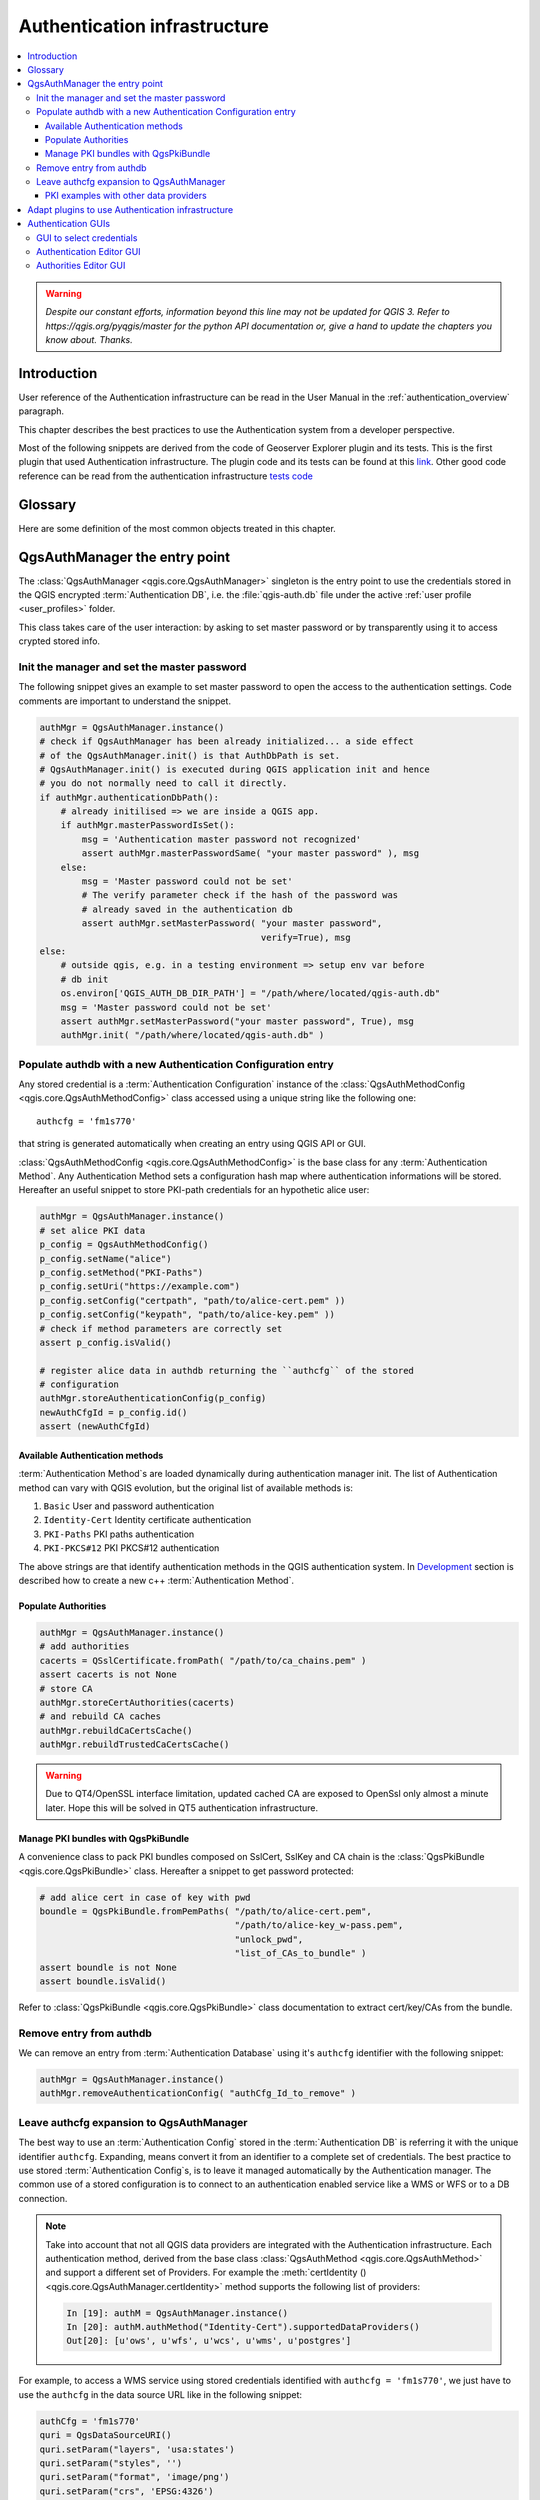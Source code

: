.. only:: html

   |updatedisclaimer|

.. index:: Plugins; Developing, Python; Authentication infrastructure

.. highlight:: python
   :linenothreshold: 5

.. _Authentication_Infrastructure:

*****************************
Authentication infrastructure
*****************************
.. contents::
   :local:

.. warning:: |outofdate|

.. _Authentication_Introduction:

Introduction
============

User reference of the Authentication infrastructure can be read
in the  User Manual in the :ref:`authentication_overview` paragraph.

This chapter describes the best practices to use the Authentication system from
a developer perspective.

Most of the following snippets are derived from the code of Geoserver Explorer
plugin and its tests. This is the first plugin that used Authentication
infrastructure. The plugin code and its tests can be found at this
`link <https://github.com/boundlessgeo/qgis-geoserver-plugin>`_.
Other good code reference can be read from the authentication infrastructure
`tests code <https://github.com/qgis/QGIS/blob/master/tests/src/python/test_qgsauthsystem.py>`_


.. _Authentication_manager_glossary:

Glossary
========

Here are some definition of the most common objects treated in this chapter.

.. glossary::

  Master Password
    Password to allow access and decrypt credential stored in the QGIS
    Authentication DB

  Authentication Database
    A :term:`Master Password` crypted sqlite db :file`qgis-auth.db`
    where :term:`Authentication Configuration` are stored. e.g user/password,
    personal certificates and keys, Certificate Authorities

  Authentication DB
    :term:`Authentication Database`

  Authentication Configuration
    A set of authentication data depending on :term:`Authentication Method`.
    e.g Basic authentication method stores the couple of user/password.

  Authentication config
    :term:`Authentication Configuration`

  Authentication Method
    A specific method used to get authenticated. Each method has its own
    protocol used to gain the authenticated level. Each method is implemented
    as shared library loaded dynamically during QGIS authentication
    infrastructure init.


.. _QgsAuthManager_the_entry_point:

QgsAuthManager the entry point
==============================

The :class:`QgsAuthManager <qgis.core.QgsAuthManager>` singleton
is the entry point to use the credentials stored in the QGIS encrypted
:term:`Authentication DB`, i.e. the :file:`qgis-auth.db` file under the
active :ref:`user profile <user_profiles>` folder.

This class takes care of the user interaction: by asking to set master
password or by transparently using it to access crypted stored info.

.. _Init_manager_and_set_master_password:

Init the manager and set the master password
---------------------------------------------

The following snippet gives an example to set master password to open the
access to the authentication settings. Code comments are important to
understand the snippet.

.. code-block:: python

  authMgr = QgsAuthManager.instance()
  # check if QgsAuthManager has been already initialized... a side effect
  # of the QgsAuthManager.init() is that AuthDbPath is set.
  # QgsAuthManager.init() is executed during QGIS application init and hence
  # you do not normally need to call it directly.
  if authMgr.authenticationDbPath():
      # already initilised => we are inside a QGIS app.
      if authMgr.masterPasswordIsSet():
          msg = 'Authentication master password not recognized'
          assert authMgr.masterPasswordSame( "your master password" ), msg
      else:
          msg = 'Master password could not be set'
          # The verify parameter check if the hash of the password was
          # already saved in the authentication db
          assert authMgr.setMasterPassword( "your master password",
                                            verify=True), msg
  else:
      # outside qgis, e.g. in a testing environment => setup env var before
      # db init
      os.environ['QGIS_AUTH_DB_DIR_PATH'] = "/path/where/located/qgis-auth.db"
      msg = 'Master password could not be set'
      assert authMgr.setMasterPassword("your master password", True), msg
      authMgr.init( "/path/where/located/qgis-auth.db" )


.. _Populate_authdb_with_a_new_Auth_entry:

Populate authdb with a new Authentication Configuration entry
-------------------------------------------------------------

Any stored credential is a :term:`Authentication Configuration` instance of the
:class:`QgsAuthMethodConfig <qgis.core.QgsAuthMethodConfig>`
class accessed using a unique string like the following one::

  authcfg = 'fm1s770'

that string is generated automatically when creating an entry using QGIS API or
GUI.

:class:`QgsAuthMethodConfig <qgis.core.QgsAuthMethodConfig>` is the base class
for any :term:`Authentication Method`.
Any Authentication Method sets a configuration hash map where authentication
informations will be stored. Hereafter an useful snippet to store PKI-path
credentials for an hypothetic alice user:

.. code-block:: python

  authMgr = QgsAuthManager.instance()
  # set alice PKI data
  p_config = QgsAuthMethodConfig()
  p_config.setName("alice")
  p_config.setMethod("PKI-Paths")
  p_config.setUri("https://example.com")
  p_config.setConfig("certpath", "path/to/alice-cert.pem" ))
  p_config.setConfig("keypath", "path/to/alice-key.pem" ))
  # check if method parameters are correctly set
  assert p_config.isValid()

  # register alice data in authdb returning the ``authcfg`` of the stored
  # configuration
  authMgr.storeAuthenticationConfig(p_config)
  newAuthCfgId = p_config.id()
  assert (newAuthCfgId)

.. _Available_Auth_methods:

Available Authentication methods
................................

:term:`Authentication Method`\s are loaded dynamically during authentication
manager init. The list of Authentication method can vary with QGIS evolution,
but the original list of available methods is:

#. ``Basic`` User and password authentication
#. ``Identity-Cert`` Identity certificate authentication
#. ``PKI-Paths`` PKI paths authentication
#. ``PKI-PKCS#12`` PKI PKCS#12 authentication

The above strings are that identify authentication methods in the QGIS
authentication system.
In `Development <https://www.qgis.org/en/site/getinvolved/development/index.html>`_
section is described how to create a new c++ :term:`Authentication Method`\.

.. _Populate_Authorities:

Populate Authorities
....................

.. code-block:: python

    authMgr = QgsAuthManager.instance()
    # add authorities
    cacerts = QSslCertificate.fromPath( "/path/to/ca_chains.pem" )
    assert cacerts is not None
    # store CA
    authMgr.storeCertAuthorities(cacerts)
    # and rebuild CA caches
    authMgr.rebuildCaCertsCache()
    authMgr.rebuildTrustedCaCertsCache()

.. warning::

    Due to QT4/OpenSSL interface limitation, updated cached CA are exposed to
    OpenSsl only almost a minute later. Hope this will be solved in QT5
    authentication infrastructure.

.. _Manage_PKI_bundles_with_QgsPkiBundle:

Manage PKI bundles with QgsPkiBundle
....................................

A convenience class to pack PKI bundles composed on SslCert, SslKey and CA
chain is the :class:`QgsPkiBundle <qgis.core.QgsPkiBundle>`
class. Hereafter a snippet to get password protected:

.. code-block:: python

  # add alice cert in case of key with pwd
  boundle = QgsPkiBundle.fromPemPaths( "/path/to/alice-cert.pem",
                                       "/path/to/alice-key_w-pass.pem",
                                       "unlock_pwd",
                                       "list_of_CAs_to_bundle" )
  assert boundle is not None
  assert boundle.isValid()

Refer to :class:`QgsPkiBundle <qgis.core.QgsPkiBundle>` class documentation
to extract cert/key/CAs from the bundle.

.. _Remove_entry_from_authdb:

Remove entry from authdb
------------------------
We can remove an entry from :term:`Authentication Database` using it's
``authcfg`` identifier with the following snippet:

.. code-block:: python

  authMgr = QgsAuthManager.instance()
  authMgr.removeAuthenticationConfig( "authCfg_Id_to_remove" )

.. _Leave_AuthCfg_expansion_to_QgsAuthManager:

Leave authcfg expansion to QgsAuthManager
-----------------------------------------

The best way to use an :term:`Authentication Config` stored in the
:term:`Authentication DB` is referring it with the unique identifier
``authcfg``. Expanding, means convert it from an identifier to a complete
set of credentials.
The best practice to use stored :term:`Authentication Config`\s, is to leave it
managed automatically by the Authentication manager.
The common use of a stored configuration is to connect to an authentication
enabled service like a WMS or WFS or to a DB connection.

.. note::

  Take into account that not all QGIS data providers are integrated with the
  Authentication infrastructure. Each authentication method, derived from the
  base class :class:`QgsAuthMethod <qgis.core.QgsAuthMethod>`
  and support a different set of Providers. For example the :meth:`certIdentity ()
  <qgis.core.QgsAuthManager.certIdentity>` method supports the following list
  of providers:

  .. code-block:: python

    In [19]: authM = QgsAuthManager.instance()
    In [20]: authM.authMethod("Identity-Cert").supportedDataProviders()
    Out[20]: [u'ows', u'wfs', u'wcs', u'wms', u'postgres']

For example, to access a WMS service using stored credentials identified with
``authcfg = 'fm1s770'``, we just have to use the ``authcfg`` in the data source
URL like in the following snippet:

.. code-block:: python

  authCfg = 'fm1s770'
  quri = QgsDataSourceURI()
  quri.setParam("layers", 'usa:states')
  quri.setParam("styles", '')
  quri.setParam("format", 'image/png')
  quri.setParam("crs", 'EPSG:4326')
  quri.setParam("dpiMode", '7')
  quri.setParam("featureCount", '10')
  quri.setParam("authcfg", authCfg)   # <---- here my authCfg url parameter
  quri.setParam("contextualWMSLegend", '0')
  quri.setParam("url", 'https://my_auth_enabled_server_ip/wms')
  rlayer = QgsRasterLayer(quri.encodedUri(), 'states', 'wms')

In the upper case, the ``wms`` provider will take care to expand ``authcfg``
URI parameter with credential just before setting the HTTP connection.

.. warning::

  The developer would have to leave ``authcfg`` expansion to the :class:`QgsAuthManager
  <qgis.core.QgsAuthManager>`, in this way he will be sure that expansion is not done too early.

Usually an URI string, built using the :class:`QgsDataSourceURI <qgis.core.QgsDataSourceUri>`
class, is used to set a data source in the following way:

.. code-block:: python

  rlayer = QgsRasterLayer( quri.uri(False), 'states', 'wms')

.. note::

  The ``False`` parameter is important to avoid URI complete expansion of the
  ``authcfg`` id present in the URI.

.. _PKI_examples_with_other_data_providers:

PKI examples with other data providers
......................................

Other example can be read directly in the QGIS tests upstream as in
test_authmanager_pki_ows_ or test_authmanager_pki_postgres_.

.. _test_authmanager_pki_ows: https://github.com/qgis/QGIS/blob/master/tests/src/python/test_authmanager_pki_ows.py
.. _test_authmanager_pki_postgres: https://github.com/qgis/QGIS/blob/master/tests/src/python/test_authmanager_pki_postgres.py



.. _Adapt_plugins_to_use_Auth_infrastructure:

Adapt plugins to use Authentication infrastructure
==================================================

Many third party plugins are using httplib2 to create HTTP connections instead
of integrating with :class:`QgsNetworkAccessManager <qgis.core.QgsNetworkAccessManager>`
and its related Authentication Infrastructure integration.
To facilitate this integration an helper python function has been created
called ``NetworkAccessManager``. Its code can be found `here
<https://github.com/boundlessgeo/qgis-geoserver-plugin/blob/master/geoserverexplorer/geoserver/networkaccessmanager.py#L78>`_.

This helper class can be used as in the following snippet:

.. code-block:: python

  http = NetworkAccessManager(authid="my_authCfg", exception_class=My_FailedRequestError)
  try:
    response, content = http.request( "my_rest_url" )
  except My_FailedRequestError, e:
    # Handle exception
    pass

.. _Authentication_GUIs:

Authentication GUIs
===================

In this paragraph are listed the available GUIs useful to integrate
authentication infrastructure in custom interfaces.

.. _GUI_to_select_credentials:

GUI to select credentials
-------------------------

If it's necessary to select a :term:`Authentication Configuration` from the set
stored in the :term:`Authentication DB` it is available in the GUI class
`QgsAuthConfigSelect <qgis.gui.QgsAuthConfigSelect>`.

.. figure:: img/QgsAuthConfigSelect.png
   :align: center

and can be used as in the following snippet:

.. code-block:: python

  # create the instance of the QgsAuthConfigSelect GUI hierarchically linked to
  # the widget referred with `parent`
  gui = QgsAuthConfigSelect( parent, "postgres" )
  # add the above created gui in a new tab of the interface where the
  # GUI has to be integrated
  tabGui.insertTab( 1, gui, "Configurations" )

The above example is taken from the QGIS source `code
<https://github.com/qgis/QGIS/blob/master/src/providers/postgres/qgspgnewconnection.cpp#L42>`_
The second parameter of the GUI constructor refers to data provider type. The
parameter is used to restrict the compatible :term:`Authentication Method`\s with
the specified provider.

.. _Authentication_Editor_GUI:

Authentication Editor GUI
-------------------------

The complete GUI used to manage credentials, authorities and to access to
 Authentication utilities is managed by the
:class:`QgsAuthEditorWidgets <qgis.gui.QgsAuthEditorWidgets>` class.

.. figure:: img/QgsAuthEditorWidgets.png
   :align: center

and can be used as in the following snippet:

.. code-block:: python

 # create the instance of the QgsAuthEditorWidgets GUI hierarchically linked to
 # the widget referred with `parent`
 gui = QgsAuthConfigSelect( parent )
 gui.show()

an integrated example can be found in the related `test <https://github.com/qgis/QGIS/blob/master/tests/src/python/test_qgsauthsystem.py#L80>`_

.. _Authorities_Editor_GUI:

Authorities Editor GUI
----------------------

A GUI used to manage only authorities is managed by the class
`QgsAuthAuthoritiesEditor <qgis.gui.QgsAuthAuthoritiesEditor>`.

.. figure:: img/QgsAuthAuthoritiesEditor.png
   :align: center

and can be used as in the following snippet:

.. code-block:: python

 # create the instance of the QgsAuthAuthoritiesEditor GUI hierarchically
 #  linked to the widget referred with `parent`
 gui = QgsAuthAuthoritiesEditor( parent )
 gui.show()   


.. Substitutions definitions - AVOID EDITING PAST THIS LINE
   This will be automatically updated by the find_set_subst.py script.
   If you need to create a new substitution manually,
   please add it also to the substitutions.txt file in the
   source folder.

.. |outofdate| replace:: `Despite our constant efforts, information beyond this line may not be updated for QGIS 3. Refer to https://qgis.org/pyqgis/master for the python API documentation or, give a hand to update the chapters you know about. Thanks.`
.. |updatedisclaimer| replace:: :disclaimer:`Docs in progress for 'QGIS testing'. Visit https://docs.qgis.org/3.4 for QGIS 3.4 docs and translations.`
